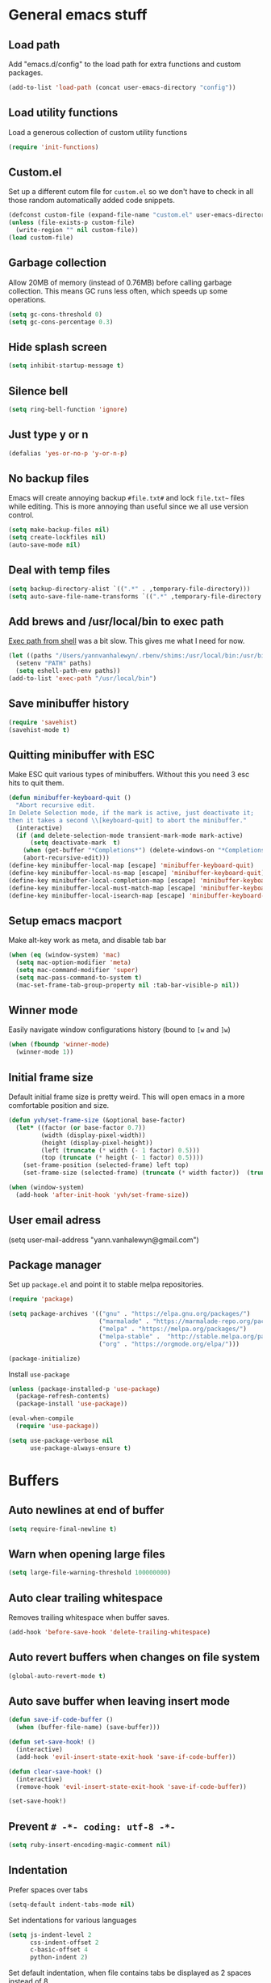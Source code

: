 * General emacs stuff
** Load path

   Add "emacs.d/config" to the load path for extra functions and custom packages.

   #+BEGIN_SRC emacs-lisp
     (add-to-list 'load-path (concat user-emacs-directory "config"))
   #+END_SRC

** Load utility functions

   Load a generous collection of custom utility functions

   #+BEGIN_SRC emacs-lisp
     (require 'init-functions)
   #+END_SRC

** Custom.el

   Set up a different cutom file for ~custom.el~ so we don't have to check in all those random automatically added code snippets.

   #+BEGIN_SRC emacs-lisp
     (defconst custom-file (expand-file-name "custom.el" user-emacs-directory))
     (unless (file-exists-p custom-file)
       (write-region "" nil custom-file))
     (load custom-file)
   #+END_SRC

** Garbage collection

   Allow 20MB of memory (instead of 0.76MB) before calling garbage collection. This means GC runs less often, which speeds up some operations.

   #+BEGIN_SRC emacs-lisp
     (setq gc-cons-threshold 0)
     (setq gc-cons-percentage 0.3)
   #+END_SRC

** Hide splash screen

   #+BEGIN_SRC emacs-lisp
     (setq inhibit-startup-message t)
   #+END_SRC

** Silence bell

   #+BEGIN_SRC emacs-lisp
     (setq ring-bell-function 'ignore)
   #+END_SRC

** Just type y or n

   #+BEGIN_SRC emacs-lisp
     (defalias 'yes-or-no-p 'y-or-n-p)
   #+END_SRC

** No backup files

   Emacs will create annoying backup ~#file.txt#~ and lock ~file.txt~~
   files while editing. This is more annoying than useful since we all
   use version control.

   #+BEGIN_SRC emacs-lisp
     (setq make-backup-files nil)
     (setq create-lockfiles nil)
     (auto-save-mode nil)
   #+END_SRC

** Deal with temp files

   #+BEGIN_SRC emacs-lisp
     (setq backup-directory-alist `((".*" . ,temporary-file-directory)))
     (setq auto-save-file-name-transforms `((".*" ,temporary-file-directory t)))
   #+END_SRC

** Add brews and /usr/local/bin to exec path

   [[https://github.com/purcell/exec-path-from-shell][Exec path from shell]] was a bit slow. This gives me what I need for now.

   #+BEGIN_SRC emacs-lisp
     (let ((paths "/Users/yannvanhalewyn/.rbenv/shims:/usr/local/bin:/usr/bin:/bin:/usr/sbin:/sbin:/usr/local/MacGPG2/bin"))
       (setenv "PATH" paths)
       (setq eshell-path-env paths))
     (add-to-list 'exec-path "/usr/local/bin")
   #+END_SRC

** Save minibuffer history

   #+BEGIN_SRC emacs-lisp
     (require 'savehist)
     (savehist-mode t)
   #+END_SRC

** Quitting minibuffer with ESC

   Make ESC quit various types of minibuffers. Without this you need 3 esc hits to quit them.

   #+BEGIN_SRC emacs-lisp
     (defun minibuffer-keyboard-quit ()
       "Abort recursive edit.
     In Delete Selection mode, if the mark is active, just deactivate it;
     then it takes a second \\[keyboard-quit] to abort the minibuffer."
       (interactive)
       (if (and delete-selection-mode transient-mark-mode mark-active)
           (setq deactivate-mark  t)
         (when (get-buffer "*Completions*") (delete-windows-on "*Completions*"))
         (abort-recursive-edit)))
     (define-key minibuffer-local-map [escape] 'minibuffer-keyboard-quit)
     (define-key minibuffer-local-ns-map [escape] 'minibuffer-keyboard-quit)
     (define-key minibuffer-local-completion-map [escape] 'minibuffer-keyboard-quit)
     (define-key minibuffer-local-must-match-map [escape] 'minibuffer-keyboard-quit)
     (define-key minibuffer-local-isearch-map [escape] 'minibuffer-keyboard-quit)
   #+END_SRC

** Setup emacs macport

   Make alt-key work as meta, and disable tab bar

   #+BEGIN_SRC emacs-lisp
     (when (eq (window-system) 'mac)
       (setq mac-option-modifier 'meta)
       (setq mac-command-modifier 'super)
       (setq mac-pass-command-to-system t)
       (mac-set-frame-tab-group-property nil :tab-bar-visible-p nil))
   #+END_SRC

** Winner mode

   Easily navigate window configurations history (bound to ~[w~ and ~]w~)

   #+BEGIN_SRC emacs-lisp
     (when (fboundp 'winner-mode)
       (winner-mode 1))
   #+END_SRC

** Initial frame size

   Default initial frame size is pretty weird. This will open emacs in
   a more comfortable position and size.

   #+BEGIN_SRC emacs-lisp
     (defun yvh/set-frame-size (&optional base-factor)
       (let* ((factor (or base-factor 0.7))
              (width (display-pixel-width))
              (height (display-pixel-height))
              (left (truncate (* width (- 1 factor) 0.5)))
              (top (truncate (* height (- 1 factor) 0.5))))
         (set-frame-position (selected-frame) left top)
         (set-frame-size (selected-frame) (truncate (* width factor))  (truncate (* height factor)) t)))

     (when (window-system)
       (add-hook 'after-init-hook 'yvh/set-frame-size))
   #+END_SRC

** User email adress

   #+BEGIN_EXAMPLE emacs-lisp
     (setq user-mail-address "yann.vanhalewyn@gmail.com")
   #+END_EXAMPLE

** Package manager

  Set up ~package.el~ and point it to stable melpa repositories.

  #+BEGIN_SRC emacs-lisp
    (require 'package)

    (setq package-archives '(("gnu" . "https://elpa.gnu.org/packages/")
                             ("marmalade" . "https://marmalade-repo.org/packages/")
                             ("melpa" . "https://melpa.org/packages/")
                             ("melpa-stable" .  "http://stable.melpa.org/packages/")
                             ("org" . "https://orgmode.org/elpa/")))

    (package-initialize)
  #+END_SRC

  Install ~use-package~

  #+BEGIN_SRC emacs-lisp
    (unless (package-installed-p 'use-package)
      (package-refresh-contents)
      (package-install 'use-package))

    (eval-when-compile
      (require 'use-package))

    (setq use-package-verbose nil
          use-package-always-ensure t)
  #+END_SRC

* Buffers
** Auto newlines at end of buffer

   #+BEGIN_SRC emacs-lisp
     (setq require-final-newline t)
   #+END_SRC

** Warn when opening large files

   #+BEGIN_SRC emacs-lisp
     (setq large-file-warning-threshold 100000000)
   #+END_SRC

** Auto clear trailing whitespace

   Removes trailing whitespace when buffer saves.

   #+BEGIN_SRC emacs-lisp
     (add-hook 'before-save-hook 'delete-trailing-whitespace)
   #+END_SRC

** Auto revert buffers when changes on file system

   #+BEGIN_SRC emacs-lisp
     (global-auto-revert-mode t)
   #+END_SRC

** Auto save buffer when leaving insert mode

   #+BEGIN_SRC emacs-lisp
     (defun save-if-code-buffer ()
       (when (buffer-file-name) (save-buffer)))

     (defun set-save-hook! ()
       (interactive)
       (add-hook 'evil-insert-state-exit-hook 'save-if-code-buffer))

     (defun clear-save-hook! ()
       (interactive)
       (remove-hook 'evil-insert-state-exit-hook 'save-if-code-buffer))

     (set-save-hook!)
   #+END_SRC

** Prevent ~# -*- coding: utf-8 -*-~

   #+BEGIN_SRC emacs-lisp
     (setq ruby-insert-encoding-magic-comment nil)
   #+END_SRC

** Indentation

   Prefer spaces over tabs

   #+BEGIN_SRC emacs-lisp
     (setq-default indent-tabs-mode nil)
   #+END_SRC

   Set indentations for various languages

   #+BEGIN_SRC emacs-lisp
     (setq js-indent-level 2
           css-indent-offset 2
           c-basic-offset 4
           python-indent 2)
   #+END_SRC

   Set default indentation, when file contains tabs be displayed as 2 spaces instead of 8

   #+BEGIN_SRC emacs-lisp
     (setq-default tab-width 2)
   #+END_SRC

** Remember cursor position when opening files

   #+BEGIN_SRC emacs-lisp
     (setq save-place-file (locate-user-emacs-file "places"))
     (setq-default save-place t)
     (require 'saveplace)
     (save-place-mode 1)
   #+END_SRC

** Always follow symlinks

   #+BEGIN_SRC emacs-lisp
     (setq vc-follow-symlinks t)
   #+END_SRC

** Centering after jumping paragraphs

   #+BEGIN_SRC emacs-lisp
     (setq scroll-margin 3
           scroll-conservatively 9999
           scroll-step 1)
   #+END_SRC

** Don't confirm when creating new file

   #+BEGIN_SRC emacs-lisp
     (setq confirm-nonexistent-file-or-buffer nil)
   #+END_SRC

** Scroll in compilation mode

   #+BEGIN_SRC emacs-lisp
     (setq compilation-scroll-output t)
   #+END_SRC

** C++ header files

   #+BEGIN_SRC emacs-lisp
     (add-to-list 'auto-mode-alist '("\\.h\\'" . c++-mode))
   #+END_SRC

** Open common config files with conf mode

   #+BEGIN_SRC emacs-lisp
     (let* ((conf-files '("aliases" "functions" "gitignore" "rc" ".tf" "Dockerfile"))
            (conf-regexp (concat (regexp-opt conf-files t) "\\'")))
       (add-to-list 'auto-mode-alist (cons conf-regexp 'conf-mode)))
   #+END_SRC

** Get colorized compilation buffers

   Useful for various test runners that use compilation buffers, like the mocha test runner.

   #+BEGIN_SRC emacs-lisp
     (require 'ansi-color)
     (defun colorize-compilation-buffer ()
       (toggle-read-only)
       (ansi-color-apply-on-region compilation-filter-start (point))
       (toggle-read-only))
     (add-hook 'compilation-filter-hook 'colorize-compilation-buffer)
   #+END_SRC

** Allow to erase buffers without warning

   This is useful for clearing the shell buffer without emacs complaining.

   #+BEGIN_SRC emacs-lisp
     (put 'erase-buffer 'disabled nil)
   #+END_SRC

* Layout
** Setup theme and font

   #+BEGIN_SRC emacs-lisp
     (use-package kaolin-themes :init (load-theme 'kaolin-galaxy t))
     (set-face-attribute 'default nil :font "Menlo" :height 145)
   #+END_SRC

** Use rich icons

   Have pretty icons for neotree and the modeline. Be sure to run ~M-x all-the-icons-install-fonts~
   #+BEGIN_SRC emacs-lisp
     (use-package all-the-icons)
   #+END_SRC

** Setup modeline

   [[https://github.com/seagle0128/doom-modeline][DOOM modeline]] is the modeline from DOOM emacs and is beautiful with lots of great features.

   Custom package used for my modeline:

   - [[https://github.com/yannvanhalewyn/dotfiles/blob/master/emacs.d/config/ci-status.el][ci-status]] fetches the current status from CI using hub

   #+BEGIN_SRC emacs-lisp
     (use-package doom-modeline
       :ensure t
       :hook (after-init . doom-modeline-mode)
       :config
       (column-number-mode) ;; Show column number in modeline
       (setq doom-modeline-height 25
             doom-modeline-percent-position nil
             column-number-indicator-zero-based nil)

       (require 'ci-status)
       (add-hook 'magit-status-mode-hook 'cis/update)
       (doom-modeline-def-segment ci-status
         (when (cis/has-status?)
           (let ((status (format "CI %s  " (cis/propertized-status cis/latest-ci-status))))
             (if (doom-modeline--active) status
               (propertize status 'face 'mode-line-inactive)))))

       (doom-modeline-def-modeline 'yvh/modeline
         '(bar matches buffer-info remote-host buffer-position selection-info)
         '(misc-info minor-modes major-mode process vcs checker ci-status))

       (defun yvh/setup-default-modeline ()
         (doom-modeline-set-modeline 'yvh/modeline 'default))
       (add-hook 'doom-modeline-mode-hook 'yvh/setup-default-modeline))
   #+END_SRC

** Highlight current line

   #+BEGIN_SRC emacs-lisp
     (global-hl-line-mode t)
   #+END_SRC

** Show matching paren

   This is a must when editing lisps.

   #+BEGIN_SRC emacs-lisp
     (show-paren-mode 1)
   #+END_SRC

   Make sure the matching paren has an aPARENt apparent

   #+BEGIN_SRC emacs-lisp
     (custom-set-faces
      '(show-paren-match ((t (:background "#0E9E97" :weight bold)))))
   #+END_SRC

** Interface

   Hide menu bar

   #+BEGIN_SRC emacs-lisp
     (menu-bar-mode 0)
   #+END_SRC

   Hide toolbar, scroll bars and setup smaller fringe in GUI version

   #+BEGIN_SRC emacs-lisp
     (when window-system
       (scroll-bar-mode -1)
       (tool-bar-mode -1)
       (fringe-mode 10))
   #+END_SRC

* Packages
** Diminish

   Hides some modes from the modeline. Included for integration with ~use-package~.

   #+BEGIN_SRC emacs-lisp
     (use-package diminish)
   #+END_SRC

** General (keybindings)

   [[https://github.com/noctuid/general.el][General.el]] is an amazing tool to manage keybindings. It can create definers with prefixes, which are a great replacement for evil-leader.

   #+BEGIN_SRC emacs-lisp
     (use-package general
       :config
       (setq default-states '(normal emacs motion))
       (general-define-key :states 'motion "SPC" nil)
       (general-create-definer keys-l :prefix "SPC" :states default-states)
       (general-create-definer keys :states default-states))
   #+END_SRC

   Setup global keybindings

   #+BEGIN_SRC emacs-lisp
     (keys :states 'insert "C-i" 'insert-char)
     (keys
       "M-x" 'counsel-M-x
       "C-=" 'text-scale-increase
       "C--" 'text-scale-decrease
       "[e" 'flycheck-previous-error
       "]e" 'flycheck-next-error
       "]t" 'yvh/cycle-theme
       "]f" 'yvh/next-file-in-dir
       "[f" 'yvh/prev-file-in-dir
       "[w" 'winner-undo
       "]w" 'winner-redo
       "[b" 'yvh/previous-code-buffer
       "]b" 'yvh/next-code-buffer
       "|"  'yvh/transpose-windows
       "<s-return>" 'toggle-frame-fullscreen)

     (keys :states '(visual motion)
       "RET" 'align-regexp)
    #+END_SRC

   Setup global 'goto' 'g bindings

   #+BEGIN_SRC emacs-lisp
     (keys :prefix "g"
       "t" (yvh/find-file-i 'gtd-main)
       "i" (yvh/find-file-i 'gtd-inbox)
       "s" (yvh/find-file-i 'gtd-someday)
       "h" (yvh/find-file-i "~/Google Drive/Documents/timesheet.org"))
   #+END_SRC

   Global leaders for evaluating emacs-lisp code

   #+BEGIN_SRC emacs-lisp
     (keys-l :keymaps '(emacs-lisp-mode-map scheme-mode-map)
       "e" 'eval-defun
       "E" 'eval-buffer)
   #+END_SRC

   Global leader keys

   #+BEGIN_SRC emacs-lisp
     (keys-l
       "a" (yvh/build-keymap
            "a" 'org-agenda
            "t" 'org-todo-list
            "c" '(lambda () (interactive) (org-capture nil "t"))
            "f" 'org-tags-view
            "C" 'quick-calc)
       "B" 'ibuffer
       "b" 'ivy-switch-buffer
       "c" (yvh/build-keymap
            "u" 'cis/update
            "o" 'cis/open-ci-build
            "t" 'yvh/comment-as-title
            "T" 'yvh/comment-as-title--bm)
       "d" 'yvh/dired-current-dir
       "D" 'yvh/dired-project-root
       "f" (yvh/build-keymap
            "f" 'counsel-projectile-find-file
            "r" 'counsel-recentf
            "m" 'yvh/rename-current-buffer-file
            "c" 'yvh/copy-current-buffer-file
            "d" 'yvh/delete-current-buffer-file
            "s" 'save-buffer
            "S" 'save-some-buffers
            "j" 'junk-file/find)
       "v" (yvh/build-keymap
            "f" (yvh/find-file-i (locate-user-emacs-file "config/init-functions.el"))
            "p" (yvh/find-file-i (locate-user-emacs-file "configuration.org")))
       "h" (yvh/build-keymap
            "a" 'counsel-apropos
            "f" 'describe-function
            "K" 'which-key-show-top-level
            "k" 'describe-key
            "m" 'describe-mode
            "p" 'describe-package
            "v" 'describe-variable)
       "m" 'mu4e
       "o" 'counsel-find-file
       "Q" 'delete-other-windows
       "q" 'kill-this-buffer
       "R" 'yvh/chrome-reload
       "S" 'shell
       "w" 'yvh/buff-swap
       "x" 'counsel-projectile-ag
       "X" 'ag)
  #+END_SRC

** Dired

   #+BEGIN_SRC emacs-lisp
     (require 'dired)
   #+END_SRC

   Kill dired buffer when quitting

   #+BEGIN_SRC emacs-lisp
     (keys :keymaps 'dired-mode-map
       "q" 'kill-this-buffer
       "y" 'dired-copy-filename-as-kill
       "w" 'wdired-change-to-wdired-mode)
   #+END_SRC

   Enable leader keys in dired mode.

   #+BEGIN_SRC emacs-lisp
     (general-def dired-mode-map "SPC" nil)
   #+END_SRC

   DWIM: Do What I Mean. Setting this to a non nil value will automatically fill copy / move targets with the working directory of another dired buffer.

   #+BEGIN_SRC emacs-lisp
   (setq dired-dwim-target t)
   #+END_SRC

   Human readable units

   #+BEGIN_SRC emacs-lisp
     (setq-default dired-listing-switches "-alh")
   #+END_SRC

   Sort listings by directories first

   #+BEGIN_SRC emacs-lisp
     (defun yvh/sort-dired-listings-by-directory ()
       "Sort dired listings with directories first."
       (save-excursion
         (let (buffer-read-only)
           (forward-line 2) ;; beyond dir. header
           (sort-regexp-fields t "^.*$" "[ ]*." (point) (point-max)))
         (set-buffer-modified-p nil)))

     (defadvice dired-readin
         (after dired-after-updating-hook first () activate)
       "Sort dired listings with directories first before adding marks."
       (yvh/sort-dired-listings-by-directory))
   #+END_SRC

** iBuffer

   Setup better filtering groups

   #+BEGIN_SRC emacs-lisp
     (setq ibuffer-saved-filter-groups
           (quote (("default"
                    ("code" (or (mode . clojure-mode)
                                (mode . clojurec-mode)
                                (mode . c-mode)
                                (mode . ruby-mode)
                                (mode . javascript-mode)
                                (mode . java-mode)
                                (mode . js-mode)
                                (mode . clojurescript-mode)))
                    ("emacs" (or (name . "^\\*scratch\\*$")
                                 (name . "^\\*Messages\\*$")
                                 (name . "^\\*Completions\\*$")))
                    ("configs" (or (mode . emacs-lisp-mode)
                                   (mode . org-mode)
                                   (mode . conf-mode)))
                    ("Magit" (name . "magit"))
                    ("Help" (or (name . "\*Help\*")
                                (name . "\*Apropos\*")
                                (name . "\*info\*")))
                    ("tmp" (or (mode . dired-mode)
                               (name ."^\\*")))))))

     (setq ibuffer-show-empty-filter-groups nil)

     (add-hook 'ibuffer-mode-hook
               (lambda ()
                 (ibuffer-switch-to-saved-filter-groups "default")))
   #+END_SRC

** Evil
*** Evil Mode

    What would we do without [[https://github.com/emacs-evil/evil][Evil]]

    #+BEGIN_SRC emacs-lisp
      (use-package evil
        :init
        (setq evil-want-fine-undo t)
        :config
        (evil-mode t)

        (evil-add-hjkl-bindings package-menu-mode-map 'emacs)
        (evil-add-hjkl-bindings ibuffer-mode-map 'emacs)

        (keys
          "C-h" 'evil-window-left
          "C-j" 'evil-window-down
          "C-k" 'evil-window-up
          "C-l" 'evil-window-right
          "j"   'evil-next-visual-line
          "k"   'evil-previous-visual-line)

        (keys :states 'insert
          "C-y" 'yank))
    #+END_SRC

    Grab - and _ as part of the word (more vim-like)

    #+BEGIN_SRC emacs-lisp
      (add-hook 'prog-mode-hook
                (lambda ()
                  (modify-syntax-entry ?_ "w")
                  (modify-syntax-entry ?- "w")))
    #+END_SRC

*** Evil NerdCommenter

    Easy commenting as a vi motion

    #+BEGIN_SRC emacs-lisp
      (use-package evil-nerd-commenter
        :diminish evil-commentary-mode
        :init
        (keys "gc" 'evilnc-comment-operator)
        (keys-l
          "c y" 'evilnc-copy-and-comment-lines))
    #+END_SRC

*** Evil Surround

    Like TPope's [[https://github.com/tpope/vim-surround][Surround]], but for evil.

    #+BEGIN_SRC emacs-lisp
      (use-package evil-surround
        :config (global-evil-surround-mode 1))
    #+END_SRC

*** Evil Cleverparens

    [[https://github.com/luxbock/evil-cleverparens][Evil Cleverparens]] for editing lisps in evil. Especially makes sure killing and yanking lines don't include unmatched parens + easy surrounding expressions with ~M-[~ and ~M-(~.

    #+BEGIN_SRC emacs-lisp
      (use-package evil-cleverparens
        :defer t
        :diminish evil-cleverparens-mode
        :config
        ;; Evil CP overwrites "c" for change. This will re-enable "cs"
        ;; motion "change surrounding" of evil-surround
        (evil-cp--enable-surround-operators)
        :init
        ;; Don't use crazy bindings for {, [, } and ] from evil-cleverparens
        (setq evil-cleverparens-use-additional-movement-keys nil))
    #+END_SRC

*** Evil Numbers

    Who doesn't love vim's c-a and c-x for incrementing and decrementing numbers.

    #+BEGIN_SRC emacs-lisp
      (use-package evil-numbers
        :defer t
        :init
        (keys :prefix "g"
          "a" 'evil-numbers/inc-at-pt
          "x" 'evil-numbers/dec-at-pt))
    #+END_SRC

*** Evil Iedit

    [[https://github.com/syl20bnr/evil-iedit-state][Evil Iedit]] is a sort of multiple cursor that works well with Evil mode

    #+BEGIN_SRC emacs-lisp
      (use-package evil-iedit-state
        :commands (evil-iedit-state evil-iedit-state/iedit-mode)
        :init (keys-l "s i" 'evil-iedit-state/iedit-mode))
    #+END_SRC
** Magit

   The killer app for Emacs. Seriously.

   #+BEGIN_SRC emacs-lisp
     (use-package magit
       :defer t
       :init
       (keys-l "g" (yvh/build-keymap
                    "b" 'magit-blame
                    "c" 'magit-checkout
                    "C" 'magit-branch-and-checkout
                    "d" 'vc-diff
                    "D" 'magit-diff
                    "f" 'magit-find-file
                    "F" 'magit-pull-from-pushremote
                    "l" 'magit-log-head
                    "L" 'magit-log-popup
                    "m" 'magit-merge
                    "M" 'magit-merge-popup
                    "o" 'git-link
                    "p" 'magit-push-current-to-pushremote
                    "P" 'yvh/force-push-with-lease
                    "r" (yvh/build-keymap
                         "a" 'magit-rebase-abort
                         "c" 'magit-rebase-continue
                         "i" 'magit-rebase-interactive
                         "r" 'magit-rebase
                         "s" 'magit-rebase-skip)
                    "s" 'magit-status
                    "S" 'magit-stash))

       :config
       (use-package evil-magit)
       (add-hook 'git-commit-mode-hook 'evil-insert-state)
       ;; Refresh VC state for modeline when magit refreshes
       (add-hook 'magit-refresh-buffer-hook 'vc-refresh-state)

       ;; Enable leader keys in revision buffers
       (general-def magit-revision-mode-map "SPC" nil)
       (general-def magit-status-mode-map "SPC" nil)

       (setq magit-diff-refine-hunk t)
       (keys :keymaps '(magit-revision-mode-map diff-mode-map magit-status-mode-map)
         :states 'visual
         "y" 'yvh/yank-from-revision-buffer)
       (keys 'magit-blame-mode-map
         "q" 'magit-blame-quit
         "|" 'magit-blame-cycle-style)
       (keys 'git-rebase-mode-map "q" 'magit-rebase-abort)
       (keys 'magit-status-mode-map "K" 'magit-discard)
       (general-def 'transient-map        "q" 'transient-quit-one)
       (general-def 'transient-edit-map   "q" 'transient-quit-one)
       (general-def 'transient-sticky-map "q" 'transient-quit-seq))
   #+END_SRC

** Git link

   Easily get github urls for commits, lines or regions in files

   #+BEGIN_SRC emacs-lisp
     (use-package git-link
       :defer t
       :config (setq git-link-open-in-browser t))
   #+END_SRC

** Company (autocompletion)

   [[https://github.com/company-mode/company-mode][Company Mode]] is a great autocompletion frontend for Emacs. It will
   hook into various completion systems automatically. This config will
   enable the `tng` frontend, which stands for "tab 'n go". The
   default will select the first candidate and close the list. This
   frontend it will complete the first candidate when pressing tab,
   but will keep other candidates in the popup so you can keep
   cycling. Pressing return or any other key will stop the completion.

   #+BEGIN_SRC emacs-lisp
     (use-package company
       :diminish company-mode
       :init (global-company-mode)
       :config
       (setq company-idle-delay 0
             company-require-match nil
             company-frontends '(company-tng-frontend
                                 company-pseudo-tooltip-frontend
                                 company-echo-metadata-frontend))
       (general-def 'company-active-map
         "<tab>" 'company-select-next
         "S-<tab>" 'company-select-previous
         "RET" 'company-complete
         "C-h" nil
         "C-d" 'company-show-doc-buffer
         "C-s" 'company-filter-candidates
         "C-n" 'company-select-next
         "C-p" 'company-select-previous))
   #+END_SRC

** Yasnippet

   #+BEGIN_SRC emacs-lisp
     (use-package yasnippet
       :diminish yas-minor-mode
       :config
       (yas-global-mode 1)
       ;; Fill $0 with selected region when using yas-insert-snippet.
       (setq yas-wrap-around-region t
             yas-snippet-dirs '("~/.emacs.d/snippets"))
       (keys :states '(insert)
         "M-<tab>" 'yas-expand)
       (keys-l "i u" 'yas-insert-snippet))
    #+END_SRC

** Ace jump

   Jump to anywhere with double SPC

   #+BEGIN_SRC emacs-lisp
     (use-package ace-jump-mode
       :defer t
       :init
       (keys-l
         "SPC" 'ace-jump-mode
         "S-SPC" 'ace-jump-char-mode))
    #+END_SRC

** Undo-tree

   #+BEGIN_SRC emacs-lisp
     (use-package undo-tree
       :diminish undo-tree-mode
       :config (global-undo-tree-mode t))
   #+END_SRC

** Which-key

   Display available keybindings in popup

   #+BEGIN_SRC emacs-lisp
     (use-package which-key
       :diminish which-key-mode
       :config
       (which-key-mode +1)
       (setq which-key-idle-delay 0.5)
       (which-key-setup-side-window-bottom)
       (which-key-add-key-based-replacements
         "SPC a" "Applications"
         "SPC c" "Cider / CI / Comment"
         "SPC f" "Files"
         "SPC g" "Git"
         "SPC g r" "Rebase"
         "SPC h" "Help"
         "SPC i" "Insert"
         "SPC p" "Project"
         "SPC s" "Sexp / Shell"
         "SPC v" "View configuration"))
    #+END_SRC

** Ruby/Rails
*** Basic web modes

    #+BEGIN_SRC emacs-lisp
      (use-package haml-mode :defer t)
      (use-package yaml-mode :defer t)
      (use-package css-mode :defer t)
      (use-package sass-mode :defer t)
      (use-package scss-mode :defer t)
    #+END_SRC

*** projectile-rails

    #+BEGIN_SRC emacs-lisp
      (use-package projectile-rails
        :defer t
        :init
        (keys :prefix "g"
          :keymaps  'ruby-mode-map
          "r" 'projectile-rails-find-current-controller
          "R" 'projectile-rails-find-controller
          "f" 'projectile-rails-goto-file-at-point
          "m" 'projectile-rails-find-current-model
          "M" 'projectile-rails-find-model
          "v" 'projectile-rails-find-current-view
          "V" 'projectile-rails-find-view
          "i" 'open-current-ticket-in-redmine
          "t" 'split-window-with-rspec-alternate-file
          "T" 'projectile-rails-find-spec)
        :config
        ;; Won't start unless rails project
        (add-hook 'projectile-mode-hook 'projectile-rails-on))
    #+END_SRC

*** Rspec

    Running rspec tests from the editor

    #+BEGIN_SRC emacs-lisp
      (use-package rspec-mode
        :defer t
        :init
        (eval-after-load 'rspec-mode '(rspec-install-snippets))
        (keys-l :keymaps 'ruby-mode-map
          "t" 'rspec-verify
          "a" 'rspec-verify-all
          "s" 'rspec-verify-single
          "l" 'rspec-rerun))
    #+END_SRC

*** Prettier

    Ensure consistent js formatting

    #+BEGIN_SRC emacs-lisp
      (use-package prettier-js
        :defer t
        :config
        (setq prettier-js-args '("--trailing-comma" "all"))
        :init
        (yhv/add-hooks #'prettier-js-mode '(js2-mode-hook js-mode-hook)))
   #+END_SRC

*** Inf ruby

    Using pry in rspec buffers

    #+BEGIN_SRC emacs-lisp
      (use-package inf-ruby
        :defer t
        :init
        (add-hook 'ruby-mode-hook 'inf-ruby-switch-setup))
   #+END_SRC

*** Smartparens

    Balance parentheses, brackets and quotes in c, ruby, js, .. and
    close do-end blocks in ruby. Also insert an extra newline when
    pressing return after a bracket.

    #+BEGIN_SRC emacs-lisp
      (use-package smartparens
        :defer t
        :init
        (yhv/add-hooks #'smartparens-mode '(ruby-mode-hook js-mode-hook c-mode-common-hook rust-mode-hook))
        :config
        (require 'smartparens-ruby)
        (dolist (mode '(c++-mode 'c-mode 'js-mode 'js2-mode 'glsl-mode
                                 'java-mode 'java-mode 'rust-mode 'ruby-mode))
          (sp-local-pair mode "{" nil :post-handlers '((yvh/newline-in-sexp "RET")))
          (sp-local-pair mode "(" nil :post-handlers '((yvh/newline-in-sexp "RET")))
          (sp-local-pair mode "[" nil :post-handlers '((yvh/newline-in-sexp "RET")))))
    #+END_SRC

** Flycheck (linting)

   [[https://github.com/flycheck/flycheck/][Flycheck]] is a nice on-the-fly linter and synthax checking framework for emacs that comes with many backends.

   For the clojure setup, be sure to check out [[https://github.com/clojure-emacs/squiggly-clojure][Squiggly Clojure]], which uses a combination of [[https://github.com/jonase/eastwood][Eastwood]], [[https://github.com/jonase/kibit][Kibit]] and [[http://typedclojure.org/][core.typed]] via a Cider connection for efficiently linting files. Make sure to have these dependencies in your ~~/.lein/profiles.clj~:

   #+BEGIN_SRC clojure
     {:user {:dependencies [[acyclic/squiggly-clojure "0.1.9-SNAPSHOT"
                             :exclusions [org.clojure/tools.reader]]]
             :plugins [[jonase/eastwood "0.2.9"]
                       [lein-kibit "0.1.6"]
                       [cider/cider-nrepl "0.18.0"]]
             ;; I personally don't use core.typed, hence the exclusion here.
             :env {:squiggly {:checkers [:eastwood :kibit]}}}}
   #+END_SRC

   #+BEGIN_SRC emacs-lisp
     (use-package flycheck
       :diminish flycheck-mode
       :defer t
       :init
       (setq-default flycheck-disabled-checkers '(emacs-lisp-checkdoc clojure-cider-typed))
       (add-hook 'after-init-hook #'global-flycheck-mode)

       :config
       (use-package flycheck-clojure
         :defer t
         :init
         (eval-after-load 'flycheck '(flycheck-clojure-setup)))

       (use-package flycheck-popup-tip
         :defer t
         :init
         (with-eval-after-load 'flycheck
           (flycheck-popup-tip-mode)))

       (setq flycheck-check-syntax-automatically '(save mode-enabled))
       (add-hook 'c++-mode-hook
                 (lambda ()
                   (setq flycheck-gcc-language-standard "c++14")
                   (setq flycheck-clang-language-standard "c++14"))))
    #+END_SRC

** Clojure
*** Clojure mode

    Initialize clojure mode and setup some useful minor modes for editing those lisps.

    #+BEGIN_SRC emacs-lisp
      (use-package clojure-mode
        :diminish eldoc-mode
        :defer t
        :init
        (defun parainbow-mode ()
          (interactive)
          (paredit-mode)
          (evil-cleverparens-mode)
          (rainbow-delimiters-mode)
          (eldoc-mode t))

        (yhv/add-hooks #'parainbow-mode '(clojure-mode-hook
                                          scheme-mode
                                          clojurescript-mode-hook
                                          cider-repl-mode-hook
                                          emacs-lisp-mode-hook))
        :config
        (setq clojure-indent-style :always-align)
        (dolist (word '(try-let assoc-if transform match facts fact assoc render for-all))
          (put-clojure-indent word 1)))
    #+END_SRC

*** Cider

    Interactive repl and more

    #+BEGIN_SRC emacs-lisp
      (use-package cider
        :defer t
        :config
        (setq cider-repl-display-help-banner nil
              cider-repl-pop-to-buffer-on-connect 'display-only)

        (defvar cider-mode-maps
          '(cider-repl-mode-map
            clojure-mode-map
            clojurescript-mode-map))

        (defun reset-dev-system ()
          (interactive)
          (message "Running `(reset)` in current repl")
          (cider-interactive-eval "(dev/reset)"))

        (defun cider-evil-eval-last-sexp ()
          "Just like `cider-evail-last-sexp`, but useful in evil mode where
           you cant move past the ending of the line. It will eval the last
           s-expression up until including the evil point."
          (interactive)
          (save-excursion
            (forward-char)
            (cider-eval-last-sexp)))

        (keys cider-repl-mode-map
          "q" 'delete-window)

        (general-def cider-repl-mode-map
          "<up>" 'cider-repl-backward-input
          "<down>" 'cider-repl-forward-input
          "<return>" 'cider-repl-return
          "<S-return>" 'cider-repl-newline-and-indent)

        (keys cider-inspector-mode-map
          "<return>" 'cider-inspector-operate-on-point
          "q" 'cider-inspector-pop
          "[p" 'cider-inspector-prev-page
          "]p" 'cider-inspector-next-page)

        (keys cider-stacktrace-mode-map
          "C-j" 'cider-stacktrace-next-cause
          "C-k" 'cider-stacktrace-previous-cause
          "TAB" 'cider-stacktrace-cycle-current-cause
          "A"   'cider-stacktrace-toggle-all
          "C"   'cider-stacktrace-toggle-clj
          "D"   'cider-stacktrace-toggle-duplicates
          "J"   'cider-stacktrace-toggle-java
          "R"   'cider-stacktrace-toggle-repl
          "T"   'cider-stacktrace-toggle-tooling
          "q"   'cider-popup-buffer-quit)

        (keys cider-test-report-mode-map
          "C-j" 'cider-test-next-result
          "C-k" 'cider-test-previous-result
          "d"   'cider-test-ediff
          "r"   'cider-test-rerun-test
          "s"   'cider-test-stacktrace
          "q"   'cider-popup-buffer-quit)

        (keys (cider-browse-spec-mode-map
               cider-browse-spec-view-mode-map
               cider-browse-spec-example-mode-map)
          "TAB" 'cider-browse-spec--print-curr-spec-example)

        (keys :keymaps cider-mode-maps "g f" 'cider-find-var)

        (keys-l :keymaps cider-mode-maps
          "c" (yvh/build-keymap
               "a" 'cider-apropos
               "e" 'cider-read-and-eval
               "s" 'cider-browse-spec
               "c" 'yvh/cider-connect-local
               "d" 'cider-doc
               "i" 'cider-inspect-last-result
               "j" 'cider-jack-in
               "k" 'cider-repl-clear-buffer
               "m" 'cider-macro-expand-1
               "n" 'cider-repl-set-ns
               "q" 'cider-quit
               "r" 'yvh/jump-to-repl
               "R" 'reset-dev-system
               "m" 'cider-macroexpand-1
               "M" 'cider-macroexpand-all)
          "e" 'cider-eval-last-sexp
          "E" 'cider-eval-buffer
          "t" (yvh/build-keymap
               "s" 'cider-test-run-test
               "t" 'cider-test-run-ns-tests
               "f" 'cider-test-rerun-failed-tests
               "l" 'cider-test-rerun-test
               "a" 'cider-test-run-project-tests
               "A" 'cider-auto-test-mode)))
    #+END_SRC

*** Eval Sexp Fu

    [[https://github.com/emacsmirror/eval-sexp-fu][Eval Sexp Fu]] highlights (flashes) what region is being evaluated for some visual feedback.

    #+BEGIN_SRC emacs-lisp
      (use-package eval-sexp-fu
        :config
        (set-face-attribute 'eval-sexp-fu-flash nil
                            :background (face-attribute 'success :foreground)
                            :foreground "#292b2e")
        (set-face-attribute 'eval-sexp-fu-flash-error nil
                            :background (face-attribute 'error :foreground)
                            :foreground "#292b2e")

        (setq eval-sexp-fu-flash-duration 0.1)

        (use-package cider-eval-sexp-fu))
    #+END_SRC

*** Clj Refactor

    Amazing refactoring utils for clojure

    #+BEGIN_SRC emacs-lisp
      (use-package clj-refactor
        :defer t
        :init
        (yhv/add-hooks #'clj-refactor-mode '(clojure-mode-hook clojurescript-mode-hook))
        :config
        (let ((cljr-map (make-sparse-keymap)))
          (dolist (details cljr--all-helpers)
            (define-key cljr-map (car details) (cadr details)))
          (keys-l :keymaps 'clojure-mode-map
            "r" cljr-map)))
    #+END_SRC

*** Rainbow Delimiters

    #+BEGIN_SRC emacs-lisp
      (use-package rainbow-delimiters :defer t)
    #+END_SRC

*** Paredit

    [[https://www.emacswiki.org/emacs/ParEdit][Paredit]] allows for performing structured editing of S-expression
    data (lisps). Especially useful for slurping and barfing
    parentheses.

    #+BEGIN_SRC emacs-lisp
      (use-package paredit
        :defer t
        :diminish paredit-mode
        :init
        (keys paredit-mode-map
          ")" 'paredit-forward-slurp-sexp
          "(" 'paredit-forward-barf-sexp
          "C-(" 'paredit-backward-slurp-sexp
          "C-)" 'paredit-backward-barf-sexp)
        (keys-l "s c" 'paredit-convolute-sexp))
    #+END_SRC

*** Aggressive Indent

    Enforce consistent indentation, beautiful in lisps

    #+BEGIN_SRC emacs-lisp
      (use-package aggressive-indent
        :defer t
        :diminish aggressive-indent-mode
        :init
        (yhv/add-hooks #'aggressive-indent-mode '(clojure-mode-hook
                                              emacs-lisp-mode-hook
                                              clojurescript-mode-hook)))
    #+END_SRC

** Java
*** Company intellisense completion

    Meghanada is an all-round IDE package for java development. It
    integrates with Company mode completions and flycheck linting. It
    starts a dev server in the background automatically.

    #+BEGIN_SRC emacs-lisp
      (use-package meghanada
        :defer t
        :init

        (add-hook 'java-mode-hook
                  (lambda ()
                    (meghanada-mode t)
                    ;; (setq c-basic-offset 2)
                    ;; Now calls this before every save hook, even in non java files..
                    ;; (add-hook 'before-save-hook 'meghanada-code-beautify-before-save)
                    ))

        :config
        (setq meghanada-java-path "java"
              meghanada-maven-path "mvn"))
    #+END_SRC

** Project Management
*** Projectile

    #+BEGIN_SRC emacs-lisp
      (use-package projectile
        :diminish projectile-mode
        :config
        (projectile-global-mode)
        (setq projectile-require-project-root nil
              projectile-switch-project-action 'counsel-projectile-find-file)
        (define-key projectile-command-map (kbd "C") 'projectile-compile-project)
        (define-key projectile-command-map (kbd "c") 'recompile)
        (keys-l
          "p" 'projectile-command-map
          "p T" 'yvh/view-test-file-in-other-window)

        (projectile-register-project-type 'clojure '("project.clj")
                                          :test-suffix "_test")

        ;; Projectile-ag
        (use-package ag
          :defer t
          :init (setq ag-reuse-buffers t)))
     #+END_SRC

*** Neotree

    Navigate en manage file tree in sidebar

    #+BEGIN_SRC emacs-lisp
      (use-package neotree
        :defer t
        :init (keys-l "n" 'yvh/neotree-project-root)
        :config
        (evil-make-overriding-map neotree-mode-map 'normal t)
        (setq neo-theme (if (display-graphic-p) 'icons 'arrow))
        (keys 'neotree-mode-map
          "d" 'neotree-delete-node
          "J" 'neotree-select-down-node
          "K" 'neotree-select-up-node
          "q" 'neotree-hide
          "m" 'neotree-rename-node
          "n" 'neotree-create-node
          "c" 'neotree-copy-node
          "o" 'neotree-enter
          "x" (lambda () (interactive) (neotree-select-up-node) (neotree-enter))
          "<tab>" 'neotree-quick-look))
    #+END_SRC

*** Ivy

    Ivy is an amazing generic completion frontend. Ivy mode will
    automatically open most common minibuffer completion dialogs in
    it's frontend.

    #+BEGIN_SRC emacs-lisp
      (use-package ivy
        :init
        ;; better scoring / result sorting
        (use-package flx)
        :diminish ivy-mode
        :config
        (ivy-mode)
        (setq ivy-re-builders-alist '((swiper . ivy--regex-plus)
                                      (counsel-ag . ivy--regex)
                                      (t . ivy--regex-fuzzy))
              completing-read-function 'yvh/ivy-completing-read-with-symbol-def)

        (general-def ivy-minibuffer-map
          "<escape>" 'minibuffer-keyboard-quit
          "<tab>" 'ivy-alt-done
          "S-<tab>" 'ivy-insert-current
          "S-<return>" '(lambda () (interactive) (ivy-alt-done t))
          "C-o" 'ivy-occur)

        ;; Enable leader keys in occur buffer
        (general-def ivy-occur-grep-mode-map "SPC" nil)

        (defun yvh/ivy-yank-action (x) (kill-new x))
        (defun yvh/ivy-projectile-delete-action (x) (delete-file (projectile-expand-root x)))
        (ivy-set-actions 'counsel-projectile-find-file '(("d" yvh/ivy-projectile-delete-action "delete")
                                                         ("y" yvh/ivy-yank-action "yank")))

        (use-package swiper
          :defer t
          :config (keys "/" 'swiper))

        (use-package counsel-projectile
          :init
          ;; Currently there is a breaking change in projectile. Until the fix is merged, this patches it:
          ;; https://github.com/ericdanan/counsel-projectile/pull/92
          (setq projectile-keymap-prefix (where-is-internal 'projectile-command-map nil t))
          :config
          (keys-l "p p" 'counsel-projectile-switch-project))

        (use-package wgrep :defer t))
   #+END_SRC
** Markdown

   #+BEGIN_SRC emacs-lisp
     (use-package markdown-mode
       :defer t
       :ensure t
       :commands (markdown-mode gfm-mode)
       :mode (("README\\.md\\'" . gfm-mode)
              ("\\.md\\'" . markdown-mode)
              ("\\.markdown\\'" . markdown-mode))
       :init (setq markdown-command "multimarkdown"))
   #+END_SRC

** Org

   #+BEGIN_SRC emacs-lisp
     (use-package org
       :defer t
       :init
       (keys-l 'org-mode-map
         "r" 'org-refile
         "A" 'org-archive-subtree-default-with-confirmation
         "i l" 'org-insert-link)

       (keys 'org-mode-map
         "t" 'org-todo
         "T" 'org-toggle-checkbox
         "-" 'org-cycle-list-bullet
         "RET" 'org-open-at-point
         "<S-return>" 'org-edit-special)

       ;; Override company complete and yas expand snippet
       (keys 'org-mode-map :states 'insert
         "<tab>" 'org-cycle
         "S-<tab>" 'org-shifttab
         "<return>" 'org-return-indent)

       (keys 'org-agenda-mode-map
         "f" 'org-agenda-filter-by-tag)

       :config
       (defconst gtd-dir "~/Dropbox/Documents/gtd")
       (defconst gtd-main (expand-file-name "gtd.org" gtd-dir))
       (defconst gtd-inbox (expand-file-name "inbox.org" gtd-dir))
       (defconst gtd-someday (expand-file-name "someday.org" gtd-dir))

       (add-hook 'org-capture-mode-hook 'evil-insert-state)

       (add-hook 'org-mode-hook '(lambda () (interactive) (org-content 2)))

       (setq org-agenda-files `(,gtd-main ,gtd-inbox)
             org-log-done 'time
             org-html-postamble nil
             org-ellipsis "↷")

       (setq org-agenda-custom-commands
             '(("w" "Work (All)" tags-todo "@work")
               ("n" "Work (Next Actions)" tags-todo "@work"
                ((org-agenda-overriding-header "Work")
                 (org-agenda-skip-function #'yvh/org-agenda-skip-all-siblings-but-first)))))

       (setq org-capture-templates `(("t" "Todo [inbox]" entry
                                      (file ,gtd-inbox)
                                      "* TODO %i%?")))

       (setq org-refile-targets '((gtd-main :maxlevel . 1)
                                  (gtd-someday :level . 1)))

       (setq org-tags-column 75)

       (use-package org-bullets
         :defer t
         :init (add-hook 'org-mode-hook (lambda () (org-bullets-mode 1))))

       (use-package org-evil))
  #+END_SRC

** Org reveal.js presentations

   The following package allows you to create awesome reveal.js
   presentations from org files using org-export.

   #+BEGIN_SRC emacs-lisp
     (use-package ox-reveal
       :ensure ox-reveal
       :config
       (setq org-reveal-root "https://cdn.jsdelivr.net/reveal.js/3.0.0/"
             org-reveal-title-slide "<h2>%t</h2>  <p>%a</br>%e</p>"
             org-reveal-control nil
             org-reveal-slide-number nil))
   #+END_SRC
** Mail

   Text based email is great for quickly navigating and moving emails around. Some setup is needed, these guides are plenty helpful:

   - http://cachestocaches.com/2017/3/complete-guide-email-emacs-using-mu-and-/
   - https://notanumber.io/2016-10-03/better-email-with-mu4e/


   Tried mbsync because offlineimap was slow. Set up config using:

   http://pragmaticemacs.com/emacs/migrating-from-offlineimap-to-mbsync-for-mu4e/

   But moved back to using offlineimap because isync did not support oauth2 for my work email.

   Make sure to install ~mu~ with ~EMACS=$(which emacs) brew install mu --with-emacs --HEAD~ to get the mu4e plugins. The ~EMACS~ variable is to determine the actual emacs version. Then add the package to the load path:

   #+BEGIN_SRC emacs-lisp
     (add-to-list 'load-path "/usr/local/share/emacs/site-lisp/mu/mu4e/")
     (require 'mu4e)
     (use-package evil-mu4e)
   #+END_SRC

   Next configure it!

   #+BEGIN_SRC emacs-lisp
     (setq mail-user-agent 'mu4e-user-agent
           mu4e-contexts
           `( ,(make-mu4e-context
                :name "Gmail"
                :match-func (lambda (msg)
                              (when msg
                                (string-prefix-p "/gmail" (mu4e-message-field msg :maildir))))
                :vars '((user-mail-address . "yann.vanhalewyn@gmail.com")
                        (mu4e-compose-signature . "Met vriendelijke groeten,\n\nYann Vanhalewyn")
                        (mu4e-sent-folder . "/gmail/Sent Mail")
                        (mu4e-trash-folder . "/gmail/Bin")
                        (mu4e-refile-folder . "/gmail/All Mail")
                        (mu4e-drafts-folder . "/gmail/Drafts")
                        (mu4e-maildir-shortcuts . (("/gmail/INBOX" . ?i)
                                                   ("/gmail/All Mail" . ?a)
                                                   ("/gmail/Bin" . ?t)
                                                   ("/gmail/Sent Mail" . ?s)))))
              ,(make-mu4e-context
                :name "Brightin"
                :match-func (lambda (msg)
                              (when msg
                                (string-prefix-p "/brightin" (mu4e-message-field msg :maildir))))
                :vars '((user-mail-address . "yann@brightin.nl")
                        (mu4e-compose-signature . "Groeten,\n\nYann Vanhalewyn\nBrightmotive\n")
                        (mu4e-sent-folder . "/brightin/Sent Mail")
                        (mu4e-trash-folder . "/brightin/Trash")
                        (mu4e-refile-folder . "/brightin/All Mail")
                        (mu4e-drafts-folder . "/brightin/Drafts")
                        (mu4e-maildir-shortcuts . (("/brightin/INBOX" . ?i)
                                                   ("/brightin/All Mail" . ?a)
                                                   ("/brightin/Trash" . ?t)
                                                   ("/brightin/Sent Mail" . ?s))))))

           mu4e-maildir "~/mail"

           ;; don't save message to Sent Messages, Gmail/IMAP takes care of this
           mu4e-sent-messages-behavior 'delete
           user-full-name  "Yann Vanhalewyn"
           mu4e-get-mail-command "offlineimap -o"
           mu4e-headers-auto-update t
           ;; mu4e-update-interval 300

           mu4e-bookmarks
           `( ,(make-mu4e-bookmark
                :name  "Inbox Unread"
                :query "flag:unread AND maildir:/brightin/INBOX"
                :key ?u)
              ,(make-mu4e-bookmark
                :name "Monitoring"
                :query "flag:unread AND maildir:/brightin/INBOX AND
                        (from:Rollbar OR from:Datadog OR from:AWS)"
                :key ?m)))

     (keys 'mu4e-headers-mode-map
       ;; Hack: Delete will actually just archive it in Gmail. Being in "All
       ;; Mail" will be ineffective
       "r" 'mu4e-headers-mark-for-delete)
   #+END_SRC

   Configure sending email:

   #+BEGIN_SRC emacs-lisp
     ;; make sure the gnutls command line utils are installed
     (require 'smtpmail)
     (setq message-send-mail-function 'smtpmail-send-it
           starttls-use-gnutls t
           smtpmail-starttls-credentials '(("smtp.gmail.com" 587 nil nil))
           smtpmail-auth-credentials
           '(("smtp.gmail.com" 587 "yann-brightin" nil))
           smtpmail-default-smtp-server "smtp.gmail.com"
           smtpmail-smtp-server "smtp.gmail.com"
           smtpmail-smtp-service 587
           message-kill-buffer-on-exit t)

     (defvar my-mu4e-account-alist
       '(("yann.vanhalewyn@gmail.com"
          (user-mail-address "yann.vanhalewyn@gmail.com")
          (smtpmail-smtp-user "yann.vanhalewyn@gmail.com"))
         ("yann@brightin.nl"
          (user-mail-address "yann@brightin.nl")
          (smtpmail-smtp-user "yann@brightin.nl"))))

     (defun my-mu4e-set-account ()
       "Set the account for composing a message.
        This function is taken from:
          https://www.djcbsoftware.nl/code/mu/mu4e/Multiple-accounts.html"
       (let* ((account
               (if nil
                   (mu4e-message-field mu4e-compose-parent-message :to)
                 (completing-read (format "Compose with account: (%s) "
                                          (mapconcat #'(lambda (var) (car var))
                                                     my-mu4e-account-alist "/"))
                                  (mapcar #'(lambda (var) (car var)) my-mu4e-account-alist)
                                  nil t nil nil (caar my-mu4e-account-alist))))
              (account-vars (cdr (assoc account my-mu4e-account-alist))))
         (if account-vars
             (mapc #'(lambda (var)
                       (set (car var) (cadr var)))
                   account-vars)
           (error "No email account found"))))

     (add-hook 'mu4e-compose-pre-hook 'my-mu4e-set-account)
   #+END_SRC

   Set up displaying html emails

   #+BEGIN_SRC emacs-lisp
     (require 'mu4e-contrib)

     (setq mu4e-html2text-command 'mu4e-shr2text
           ;; Uncomment this to use w3m to extract text from html emails
           ;; mu4e-html2text-command "w3m -dump -T text/html"
           shr-color-visible-luminance-min 80
           shr-color-visible-distance-min 5
           ;; Setting Format=Flowed for non-text-based mail clients which don’t
           ;; respect actual formatting, but let the text “flow” as they please.
           ;; Automatic line breaks when reading mail
           mu4e-compose-format-flowed t
           ;; Images, doesn't seem to work
           mu4e-view-show-images t)

     (when (fboundp 'imagemagick-register-types)
       (imagemagick-register-types))

     (add-hook 'mu4e-view-mode-hook 'visual-line-mode)
     ;; When viewing an email press "a" for actions, "V" to open the email
     ;; in a browser.
     (add-to-list 'mu4e-view-actions '("ViewInBrowser" . mu4e-action-view-in-browser) t)
   #+END_SRC

** SQL

   Add some keybindings for easier sending sql data to the SQLi buffer


   #+BEGIN_SRC emacs-lisp
     (keys-l sql-mode-map
       "e" 'sql-send-paragraph
       "E" 'sql-send-buffer)

     (general-def comint-mode-map
       "<up>" 'comint-previous-matching-input-from-input
       "<down>" 'comint-next-matching-input-from-input
       "<return>" 'comint-send-input)
   #+END_SRC

   Default to postgres

   #+BEGIN_SRC emacs-lisp
     (setq sql-product 'postgres)
   #+END_SRC

   Truncate lines for wide result sets

   #+BEGIN_SRC emacs-lisp
     (add-hook 'sql-interactive-mode-hook (lambda () (toggle-truncate-lines t)))
   #+END_SRC

   Enable the window movement bindings in sql shell buffers

   #+BEGIN_SRC emacs-lisp
     (keys 'sql-interactive-mode-map
       "C-j" 'evil-window-down)
   #+END_SRC

   Add some of the used brightmotive connections

   #+BEGIN_SRC emacs-lisp
     (setq sql-connection-alist
           '((tc_dev     (sql-product 'postgres)
                         (sql-port 5432)
                         (sql-server "localhost")
                         (sql-user "yannvanhalewyn")
                         (sql-database "brightmotive_tc"))
             (brezan_dev (sql-product 'postgres)
                         (sql-port 5432)
                         (sql-server "localhost")
                         (sql-user "yannvanhalewyn")
                         (sql-database "brightmotive_brezan"))
             (brightlocal_dev (sql-product 'postgres)
                              (sql-port 5432)
                              (sql-server "localhost")
                              (sql-user "yannvanhalewyn")
                              (sql-server "localhost")
                              (sql-database "brightlocal_development"))))
   #+END_SRC

** Shell

    The shell is pretty damn useful in emacs. Just some bindings:

    #+BEGIN_SRC emacs-lisp
      (keys-l :keymaps 'shell-mode-map "s k" 'erase-buffer)
      (general-def shell-mode-map
        "<up>" 'comint-previous-input
        "<down>" 'comint-next-input)
    #+END_SRC
** Make

   #+BEGIN_SRC emacs-lisp
     (keys :states 'insert :keymaps 'makefile-mode-map
       "<tab>" (lambda () (interactive) (insert-tab)))
   #+END_SRC
** Rust
   #+BEGIN_SRC emacs-lisp
     (use-package rust-mode
       :defer t)
   #+END_SRC
